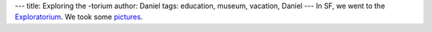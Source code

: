 ---
title: Exploring the -torium
author: Daniel
tags: education, museum, vacation, Daniel
---
In SF, we went to the Exploratorium_.  We took some pictures_.

.. _pictures: https://secure.flickr.com/photos/dmbergey/sets/72157635341766212/
.. _Exploratorium: http://www.exploratorium.edu/
